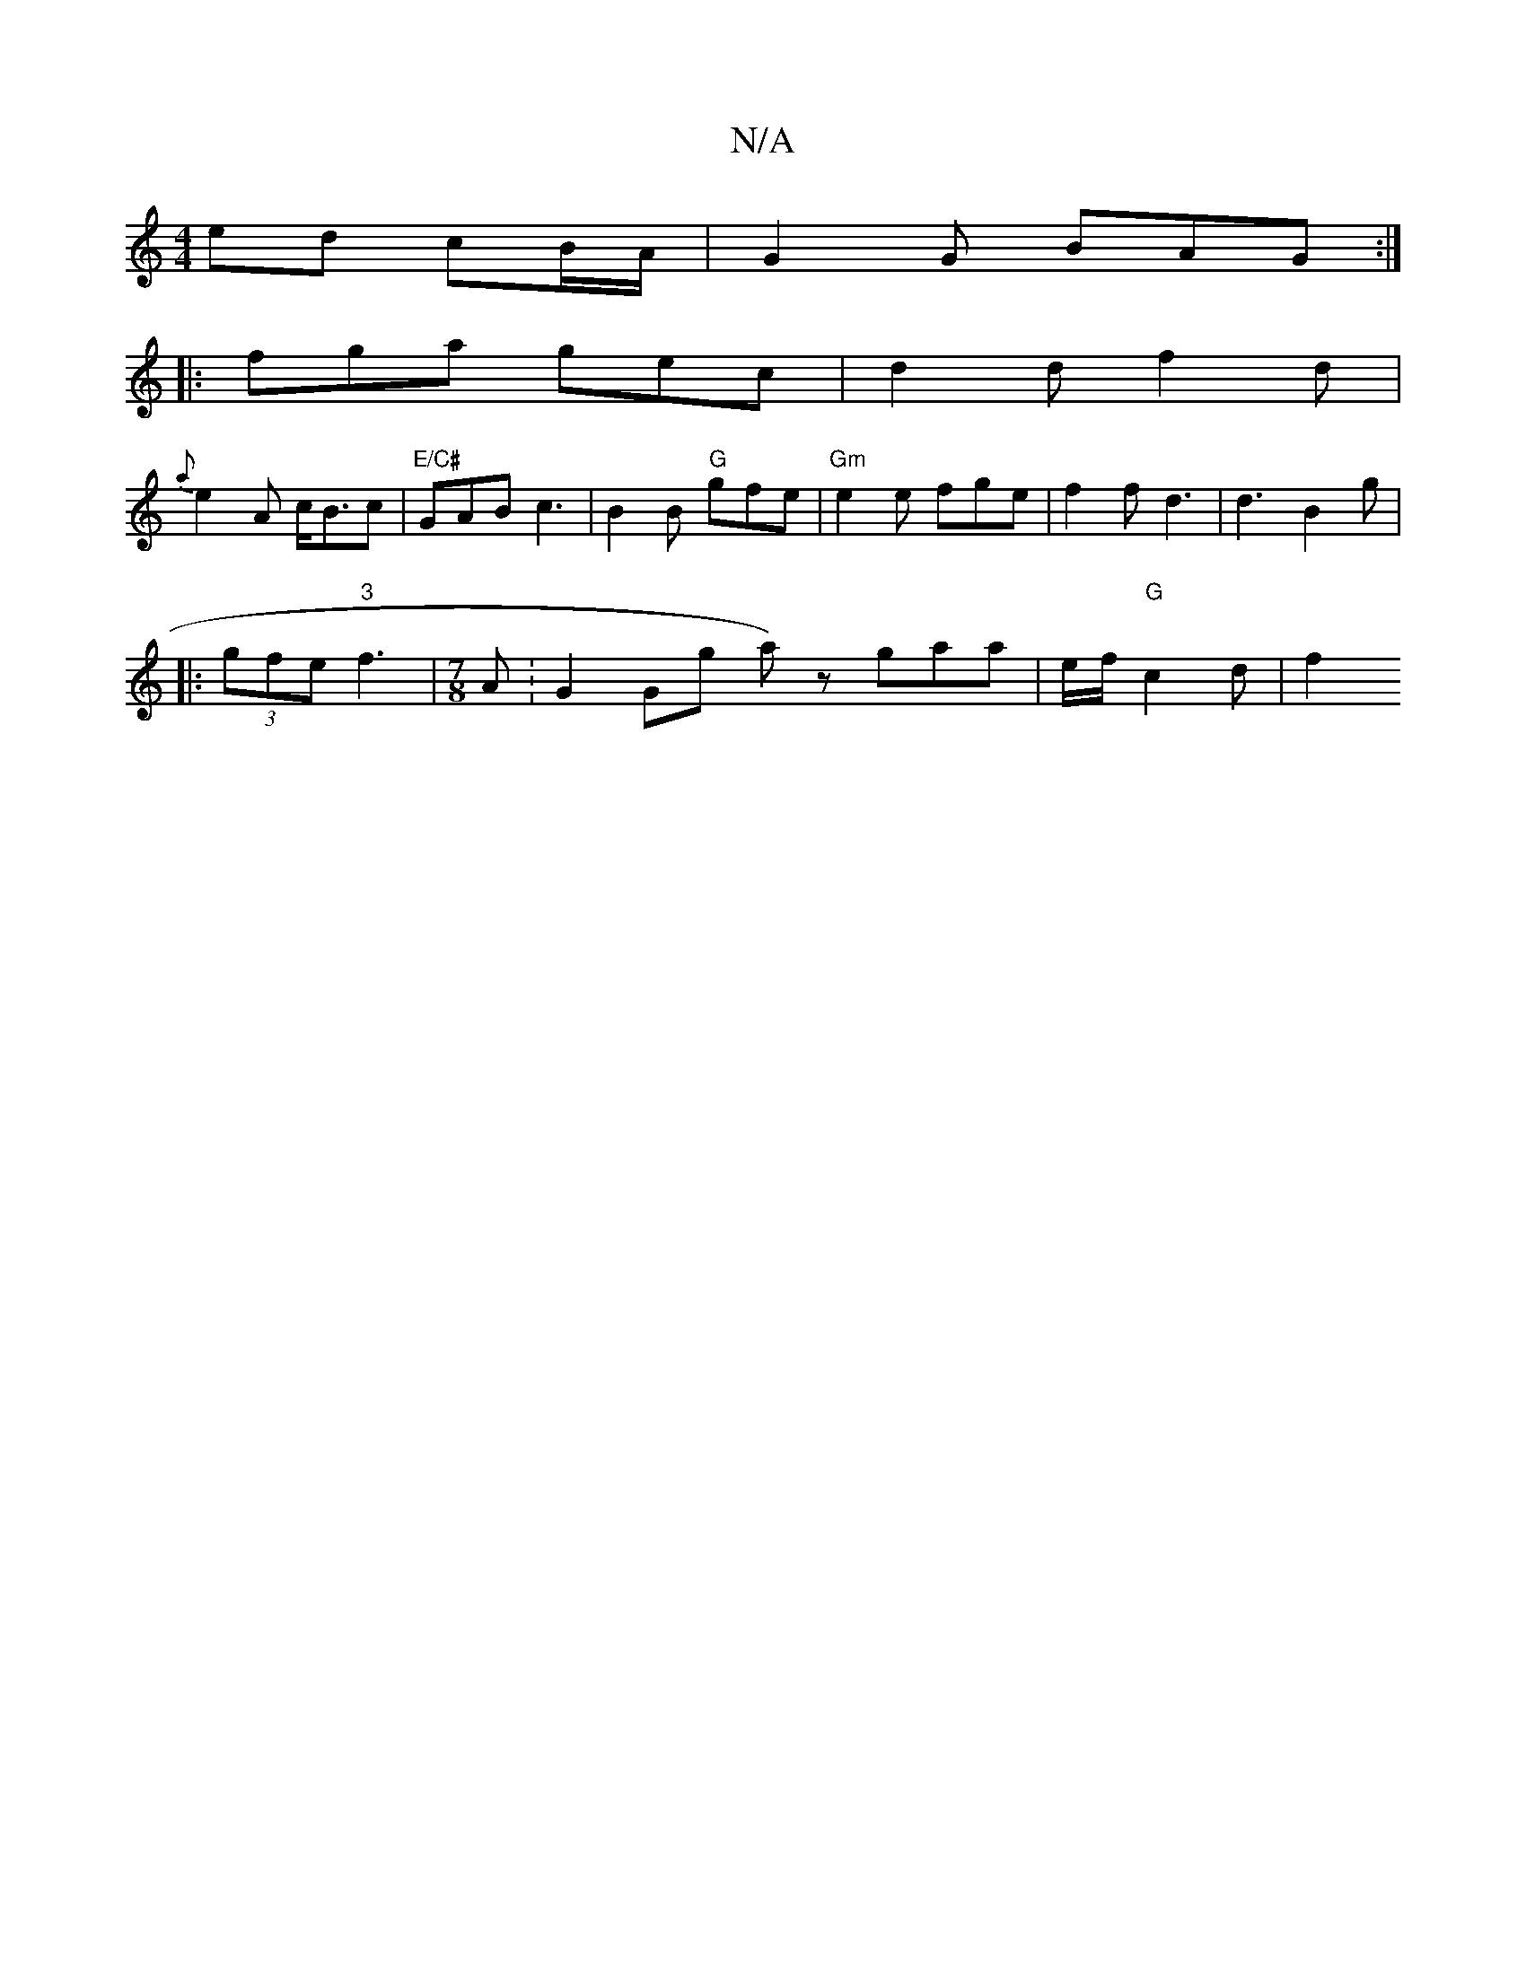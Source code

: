 X:1
T:N/A
M:4/4
R:N/A
K:Cmajor
ed cB/A/ | G2 G BAG :|
|: fga gec | d2 d f2 d |
{a}e2A c<Bc | "E/C#"GAB c3 | B2 B "G"gfe | "Gm" e2 e fge | f2 f d3 | d3 B2 g | 
K: min
|: (3gfe "3" f3 |[M:7/8] A : G2 Ghg a)z gaa | e/2f/2 "G"c2 d | f2